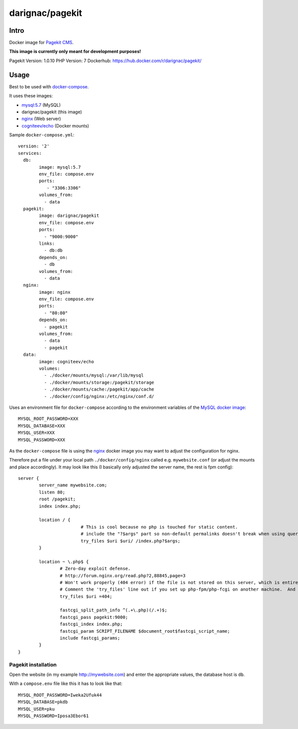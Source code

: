 darignac/pagekit
================

Intro
-----

Docker image for `Pagekit CMS`_.

**This image is currently only meant for development purposes!**

Pagekit Version: 1.0.10
PHP Version: 7
Dockerhub: https://hub.docker.com/r/darignac/pagekit/


Usage
-----

Best to be used with `docker-compose`_.

It uses these images:

* `mysql:5.7`_ (MySQL)
* darignac/pagekit (this image)
* `nginx`_ (Web server)
* `cogniteev/echo`_ (Docker mounts)

Sample ``docker-compose.yml``:

::

	version: '2'
	services:
	  db:
		image: mysql:5.7
		env_file: compose.env
		ports:
		   - "3306:3306"
		volumes_from:
		  - data
	  pagekit:
		image: darignac/pagekit
		env_file: compose.env
		ports:
		  - "9000:9000"
		links:
		  - db:db
		depends_on:
		  - db
		volumes_from:
		  - data
	  nginx:
		image: nginx
		env_file: compose.env
		ports:
		  - "80:80"
		depends_on:
		  - pagekit
		volumes_from:
		  - data
		  - pagekit
	  data:
		image: cogniteev/echo
		volumes:
		  - ./docker/mounts/mysql:/var/lib/mysql
		  - ./docker/mounts/storage:/pagekit/storage
		  - ./docker/mounts/cache:/pagekit/app/cache
		  - ./docker/config/nginx:/etc/nginx/conf.d/

Uses an environment file for ``docker-compose`` according to the environment variables of the `MySQL docker image`_:

::

	MYSQL_ROOT_PASSWORD=XXX
	MYSQL_DATABASE=XXX
	MYSQL_USER=XXX
	MYSQL_PASSWORD=XXX

As the ``docker-compose`` file is using the `nginx`_ docker image you may want to adjust the configuration for nginx.

Therefore put a file under your local path ``./docker/config/nginx`` called e.g. ``mywebsite.conf`` (or adjust the mounts and place accordingly).
It may look like this (I basically only adjusted the server name, the rest is fpm config):

::

	server {
		server_name mywebsite.com;
		listen 80;
		root /pagekit;
		index index.php;

		location / {
				# This is cool because no php is touched for static content.
				# include the "?$args" part so non-default permalinks doesn't break when using query string
				try_files $uri $uri/ /index.php?$args;
		}

		location ~ \.php$ {
			# Zero-day exploit defense.
			# http://forum.nginx.org/read.php?2,88845,page=3
			# Won't work properly (404 error) if the file is not stored on this server, which is entirely possible with php-fpm/php-fcgi.
			# Comment the 'try_files' line out if you set up php-fpm/php-fcgi on another machine.  And then cross your fingers that you won't get hacked.
			try_files $uri =404;

			fastcgi_split_path_info ^(.+\.php)(/.+)$;
			fastcgi_pass pagekit:9000;
			fastcgi_index index.php;
			fastcgi_param SCRIPT_FILENAME $document_root$fastcgi_script_name;
			include fastcgi_params;
		}
	}

Pagekit installation
````````````````````

Open the website (in my example http://mywebsite.com) and enter the appropriate values, the database host is ``db``.

With a ``compose.env`` file like this it has to look like that:

::

	MYSQL_ROOT_PASSWORD=Iweka2Ufuk44
	MYSQL_DATABASE=pkdb
	MYSQL_USER=pku
	MYSQL_PASSWORD=Iposa3Ebor61

.. image:: https://raw.githubusercontent.com/dArignac/docker/master/pagekit/pki.png
	:scale: 100
	:alt: Pagekit installation

.. _Pagekit CMS: https://pagekit.com
.. _docker-compose: https://docs.docker.com/compose/
.. _MySQL docker image: https://hub.docker.com/_/mysql/
.. _cogniteev/echo: https://hub.docker.com/r/cogniteev/echo/
.. _mysql:5.7: https://hub.docker.com/_/mysql/
.. _nginx: https://hub.docker.com/_/nginx/